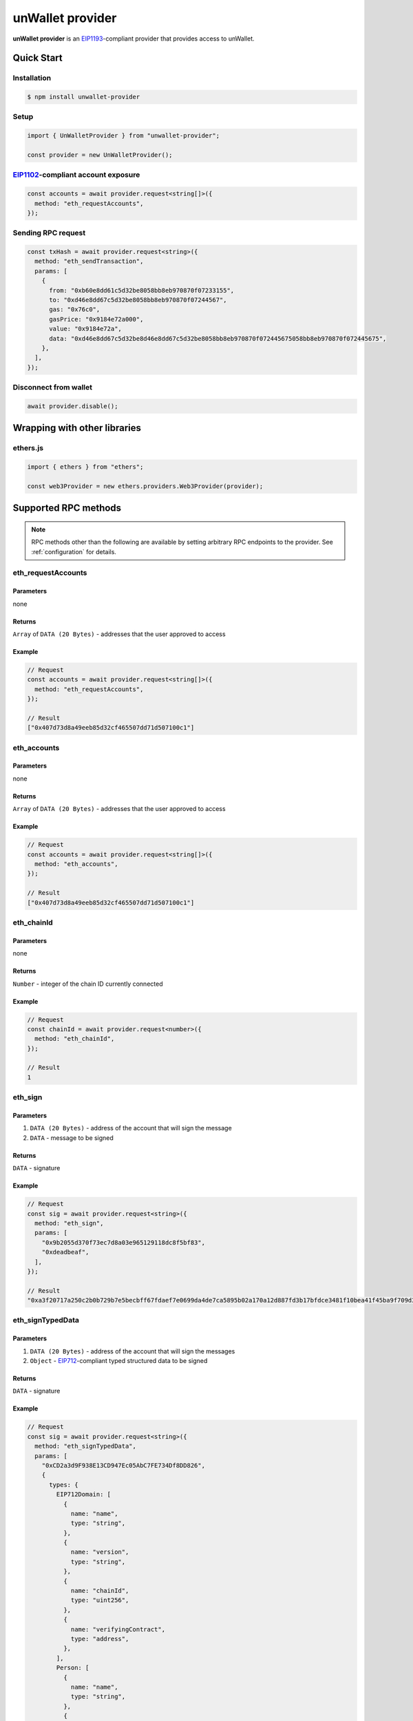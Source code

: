 =================
unWallet provider
=================

**unWallet provider** is an `EIP1193`_-compliant provider that provides access to unWallet.


Quick Start
===========

Installation
------------

.. code-block:: sh

    $ npm install unwallet-provider

Setup
-----

.. code-block:: js

    import { UnWalletProvider } from "unwallet-provider";

    const provider = new UnWalletProvider();

`EIP1102`_-compliant account exposure
-------------------------------------

.. code-block:: js

    const accounts = await provider.request<string[]>({
      method: "eth_requestAccounts",
    });

Sending RPC request
-------------------

.. code-block:: js

    const txHash = await provider.request<string>({
      method: "eth_sendTransaction",
      params: [
        {
          from: "0xb60e8dd61c5d32be8058bb8eb970870f07233155",
          to: "0xd46e8dd67c5d32be8058bb8eb970870f07244567",
          gas: "0x76c0",
          gasPrice: "0x9184e72a000",
          value: "0x9184e72a",
          data: "0xd46e8dd67c5d32be8d46e8dd67c5d32be8058bb8eb970870f072445675058bb8eb970870f072445675",
        },
      ],
    });

Disconnect from wallet
----------------------

.. code-block:: js

    await provider.disable();


Wrapping with other libraries
=============================

ethers.js
---------

.. code-block:: js

    import { ethers } from "ethers";

    const web3Provider = new ethers.providers.Web3Provider(provider);


.. _supported-rpc-methods:

Supported RPC methods
=====================

.. note::

    RPC methods other than the following are available by setting arbitrary RPC endpoints to the provider. See :ref:`configuration` for details.


eth_requestAccounts
-------------------

Parameters
^^^^^^^^^^

none

Returns
^^^^^^^

``Array`` of ``DATA (20 Bytes)`` - addresses that the user approved to access

Example
^^^^^^^

.. code-block:: js

    // Request
    const accounts = await provider.request<string[]>({
      method: "eth_requestAccounts",
    });

    // Result
    ["0x407d73d8a49eeb85d32cf465507dd71d507100c1"]

eth_accounts
------------

Parameters
^^^^^^^^^^

none

Returns
^^^^^^^

``Array`` of ``DATA (20 Bytes)`` - addresses that the user approved to access

Example
^^^^^^^

.. code-block:: js

    // Request
    const accounts = await provider.request<string[]>({
      method: "eth_accounts",
    });

    // Result
    ["0x407d73d8a49eeb85d32cf465507dd71d507100c1"]

eth_chainId
-----------

Parameters
^^^^^^^^^^

none

Returns
^^^^^^^

``Number`` - integer of the chain ID currently connected

Example
^^^^^^^

.. code-block:: js

    // Request
    const chainId = await provider.request<number>({
      method: "eth_chainId",
    });

    // Result
    1

eth_sign
--------

Parameters
^^^^^^^^^^

#. ``DATA (20 Bytes)`` - address of the account that will sign the message
#. ``DATA`` - message to be signed

Returns
^^^^^^^

``DATA`` - signature

Example
^^^^^^^

.. code-block:: js

    // Request
    const sig = await provider.request<string>({
      method: "eth_sign",
      params: [
        "0x9b2055d370f73ec7d8a03e965129118dc8f5bf83",
        "0xdeadbeaf",
      ],
    });

    // Result
    "0xa3f20717a250c2b0b729b7e5becbff67fdaef7e0699da4de7ca5895b02a170a12d887fd3b17bfdce3481f10bea41f45ba9f709d39ce8325427b57afcfc994cee1b"

eth_signTypedData
-----------------

Parameters
^^^^^^^^^^

#. ``DATA (20 Bytes)`` - address of the account that will sign the messages
#. ``Object`` - `EIP712`_-compliant typed structured data to be signed

Returns
^^^^^^^

``DATA`` - signature

Example
^^^^^^^

.. code-block:: js

    // Request
    const sig = await provider.request<string>({
      method: "eth_signTypedData",
      params: [
        "0xCD2a3d9F938E13CD947Ec05AbC7FE734Df8DD826",
        {
          types: {
            EIP712Domain: [
              {
                name: "name",
                type: "string",
              },
              {
                name: "version",
                type: "string",
              },
              {
                name: "chainId",
                type: "uint256",
              },
              {
                name: "verifyingContract",
                type: "address",
              },
            ],
            Person: [
              {
                name: "name",
                type: "string",
              },
              {
                name: "wallet",
                type: "address",
              },
            ],
            Mail: [
              {
                name: "from",
                type: "Person",
              },
              {
                name: "to",
                type: "Person",
              },
              {
                name: "contents",
                type: "string",
              },
            ],
          },
          primaryType: "Mail",
          domain: {
            name: "Ether Mail",
            version: "1",
            chainId: 1,
            verifyingContract: "0xCcCCccccCCCCcCCCCCCcCcCccCcCCCcCcccccccC",
          },
          message: {
            from: {
              name: "Cow",
              wallet: "0xCD2a3d9F938E13CD947Ec05AbC7FE734Df8DD826",
            },
            to: {
              name: "Bob",
              wallet: "0xbBbBBBBbbBBBbbbBbbBbbbbBBbBbbbbBbBbbBBbB",
            },
            contents: "Hello, Bob!",
          },
        },
      ],
    });

    // Returns
    "0x4355c47d63924e8a72e509b65029052eb6c299d53a04e167c5775fd466751c9d07299936d304c153f6443dfa05f40ff007d72911b6f72307f996231605b915621c"

eth_signTypedData_v4
--------------------

.. note::

    This method is provided for compatibility with `MetaMask`_.

Parameters
^^^^^^^^^^

#. ``DATA (20 Bytes)`` - address of the account that will sign the messages
#. ``Object`` - JSON encoded `EIP712`_-compliant typed structured data to be signed

Returns
^^^^^^^

``DATA`` - signature

Example
^^^^^^^

.. code-block:: js

    // Request
    const sig = await provider.request<string>({
      method: "eth_signTypedData_v4",
      params: [
        "0xCD2a3d9F938E13CD947Ec05AbC7FE734Df8DD826",
        `{"types":{"EIP712Domain":[{"name":"name","type":"string"},{"name":"version","type":"string"},{"name":"chainId","type":"uint256"},{"name":"verifyingContract","type":"address"}],"Person":[{"name":"name","type":"string"},{"name":"wallet","type":"address"}],"Mail":[{"name":"from","type":"Person"},{"name":"to","type":"Person"},{"name":"contents","type":"string"}]},"primaryType":"Mail","domain":{"name":"Ether Mail","version":"1","chainId":1,"verifyingContract":"0xCcCCccccCCCCcCCCCCCcCcCccCcCCCcCcccccccC"},"message":{"from":{"name":"Cow","wallet":"0xCD2a3d9F938E13CD947Ec05AbC7FE734Df8DD826"},"to":{"name":"Bob","wallet":"0xbBbBBBBbbBBBbbbBbbBbbbbBBbBbbbbBbBbbBBbB"},"contents":"Hello, Bob!"}}`,
      ],
    });

    // Returns
    "0x4355c47d63924e8a72e509b65029052eb6c299d53a04e167c5775fd466751c9d07299936d304c153f6443dfa05f40ff007d72911b6f72307f996231605b915621c"

eth_sendTransaction
-------------------

Parameters
^^^^^^^^^^

#. ``Object`` - transaction object

  - ``from``: ``DATA (20 Bytes)`` - (optional) address that the transaction is send from
  - ``to``: ``DATA (20 Bytes)`` - address that the transaction is directed to
  - ``gas``: ``QUANTITY`` - (optional) integer of the gas provided for the transaction execution
  - ``gasPrice``: ``QUANTITY`` - (optional) integer of the gas price used for each paid gas
  - ``value``: ``QUANTITY`` - (optional) integer of the value sent with the transaction
  - ``data``: ``DATA`` - (optional) hash of the invoked method signature and encoded parameters

Returns
^^^^^^^

``DATA (32 Bytes)`` - transaction hash

Example
^^^^^^^

.. code-block:: js

    const txHash = await provider.request<string>({
      method: "eth_sendTransaction",
      params: [
        {
          from: "0xb60e8dd61c5d32be8058bb8eb970870f07233155",
          to: "0xd46e8dd67c5d32be8058bb8eb970870f07244567",
          gas: "0x76c0",
          gasPrice: "0x9184e72a000",
          value: "0x9184e72a",
          data: "0xd46e8dd67c5d32be8d46e8dd67c5d32be8058bb8eb970870f072445675058bb8eb970870f072445675",
        },
      ],
    });


.. _configuration:

Configuration
=============

rpc
---

You can execute RPC methods other than :ref:`supported-rpc-methods` by setting arbitrary RPC endpoints to the provider as follows.

.. code-block:: js

    const provider = new UnWalletProvider({
      rpc: {
        // <CHAIN_ID>: "<ENDPOINT>",
        1: "https://mainnet.infura.io/v3/YOUR_PROJECT_ID",
        137: "https://polygon-mainnet.infura.io/v3/YOUR_PROJECT_ID",
      },
    });

    const count = await provider.request<string>({
      method: "eth_getTransactionCount",
      params: [
        "0x407d73d8a49eeb85d32cf465507dd71d507100c1",
      ],
    });

allowAccountsCaching
--------------------

If ``allowAccountsCaching`` option is ``true``, the provider caches information about the accounts in local storage so that you do not have to execute eth_requestAccounts each time you instantiate the provider.

.. code-block:: js

    const provider = new UnWalletProvider({
      allowAccountsCaching: true,
    });


.. _EIP712: https://eips.ethereum.org/EIPS/eip-712
.. _EIP1102: https://eips.ethereum.org/EIPS/eip-1102
.. _EIP1193: https://eips.ethereum.org/EIPS/eip-1193
.. _MetaMask: https://metamask.io
